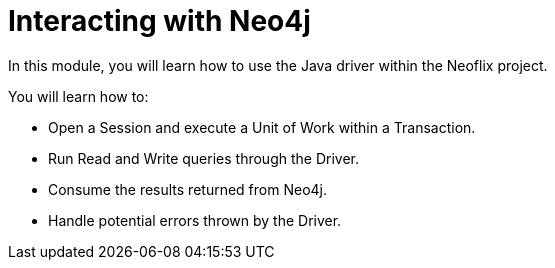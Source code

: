= Interacting with Neo4j
:order: 2

In this module, you will learn how to use the Java driver within the Neoflix project.

You will learn how to:

* Open a Session and execute a Unit of Work within a Transaction.
* Run Read and Write queries through the Driver.
* Consume the results returned from Neo4j.
* Handle potential errors thrown by the Driver.
